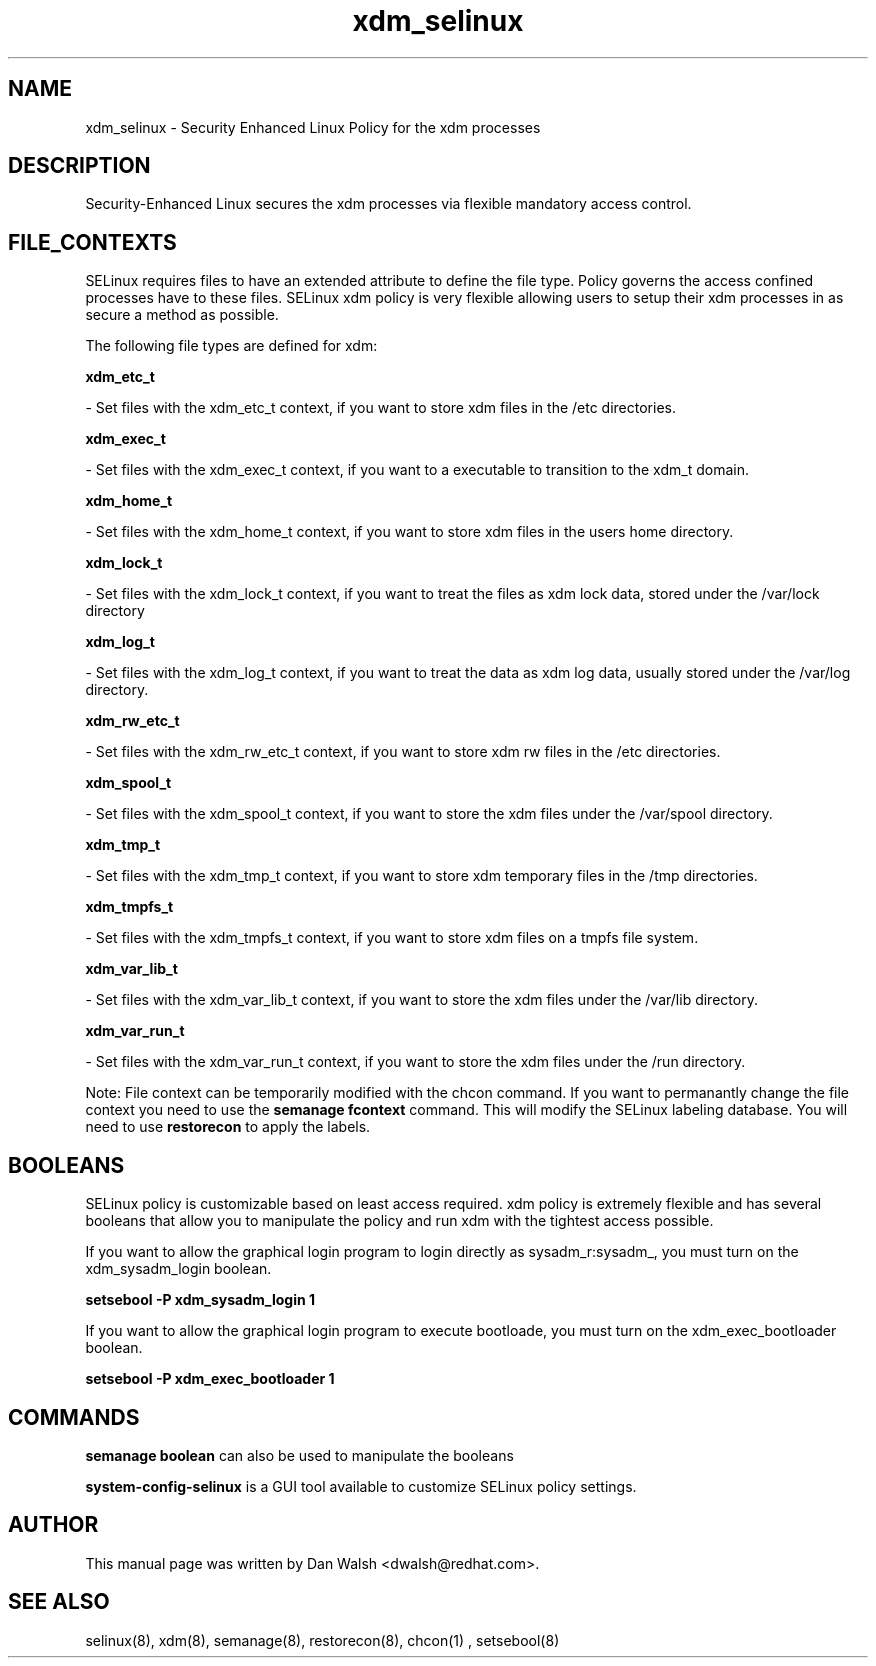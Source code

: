 .TH  "xdm_selinux"  "8"  "20 Feb 2012" "dwalsh@redhat.com" "xdm Selinux Policy documentation"
.SH "NAME"
xdm_selinux \- Security Enhanced Linux Policy for the xdm processes
.SH "DESCRIPTION"

Security-Enhanced Linux secures the xdm processes via flexible mandatory access
control.  
.SH FILE_CONTEXTS
SELinux requires files to have an extended attribute to define the file type. 
Policy governs the access confined processes have to these files. 
SELinux xdm policy is very flexible allowing users to setup their xdm processes in as secure a method as possible.
.PP 
The following file types are defined for xdm:


.EX
.B xdm_etc_t 
.EE

- Set files with the xdm_etc_t context, if you want to store xdm files in the /etc directories.


.EX
.B xdm_exec_t 
.EE

- Set files with the xdm_exec_t context, if you want to a executable to transition to the xdm_t domain.


.EX
.B xdm_home_t 
.EE

- Set files with the xdm_home_t context, if you want to store xdm files in the users home directory.


.EX
.B xdm_lock_t 
.EE

- Set files with the xdm_lock_t context, if you want to treat the files as xdm lock data, stored under the /var/lock directory


.EX
.B xdm_log_t 
.EE

- Set files with the xdm_log_t context, if you want to treat the data as xdm log data, usually stored under the /var/log directory.


.EX
.B xdm_rw_etc_t 
.EE

- Set files with the xdm_rw_etc_t context, if you want to store xdm rw files in the /etc directories.


.EX
.B xdm_spool_t 
.EE

- Set files with the xdm_spool_t context, if you want to store the xdm files under the /var/spool directory.


.EX
.B xdm_tmp_t 
.EE

- Set files with the xdm_tmp_t context, if you want to store xdm temporary files in the /tmp directories.


.EX
.B xdm_tmpfs_t 
.EE

- Set files with the xdm_tmpfs_t context, if you want to store xdm files on a tmpfs file system.


.EX
.B xdm_var_lib_t 
.EE

- Set files with the xdm_var_lib_t context, if you want to store the xdm files under the /var/lib directory.


.EX
.B xdm_var_run_t 
.EE

- Set files with the xdm_var_run_t context, if you want to store the xdm files under the /run directory.

Note: File context can be temporarily modified with the chcon command.  If you want to permanantly change the file context you need to use the 
.B semanage fcontext 
command.  This will modify the SELinux labeling database.  You will need to use
.B restorecon
to apply the labels.

.SH BOOLEANS
SELinux policy is customizable based on least access required.  xdm policy is extremely flexible and has several booleans that allow you to manipulate the policy and run xdm with the tightest access possible.


.PP
If you want to allow the graphical login program to login directly as sysadm_r:sysadm_, you must turn on the xdm_sysadm_login boolean.

.EX
.B setsebool -P xdm_sysadm_login 1
.EE

.PP
If you want to allow the graphical login program to execute bootloade, you must turn on the xdm_exec_bootloader boolean.

.EX
.B setsebool -P xdm_exec_bootloader 1
.EE

.SH "COMMANDS"

.B semanage boolean
can also be used to manipulate the booleans

.PP
.B system-config-selinux 
is a GUI tool available to customize SELinux policy settings.

.SH AUTHOR	
This manual page was written by Dan Walsh <dwalsh@redhat.com>.

.SH "SEE ALSO"
selinux(8), xdm(8), semanage(8), restorecon(8), chcon(1)
, setsebool(8)